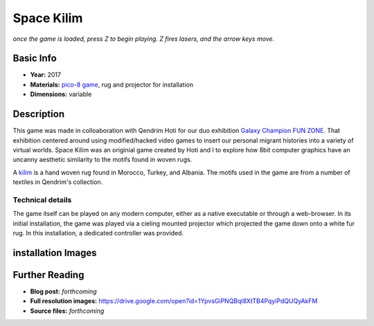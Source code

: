 Space Kilim
*********************
.. raw:: html

    <iframe src="kilim.html" height="650px" width="600px"></iframe>

*once the game is loaded, press Z to begin playing. Z fires lasers, and the arrow keys move.*

Basic Info
==========
- **Year:** 2017
- **Materials:** `pico-8 game <https://www.lexaloffle.com/pico-8.php>`_, rug and projector for installation
- **Dimensions:** variable

Description
===========
This game was made in colloaboration with Qendrim Hoti for our duo exhibition `Galaxy Champion FUN ZONE <https://maxlupo.com/galaxy-champion-fun-zone/>`_. That exhibition centered around using modified/hacked video games to insert our personal migrant histories into a variety of virtual worlds. Space Kilim was an originial game created by Hoti and I to explore how 8bit computer graphics have an uncanny aesthetic similarity to the motifs found in woven rugs.

.. image:: ./images/kilim_5.gif
    :width: 400px
    :align: "center"
    :alt: "Space Kilim gif"

A `kilim <https://en.wikipedia.org/wiki/Kilim>`_ is a hand woven rug found in Morocco, Turkey, and Albania. The motifs used in the game are from a number of textiles in Qendrim's collection.

Technical details
------------------------------
The game itself can be played on any modern computer, either as a native executable or through a web-browser. In its initial installation, the game was played via a cieling mounted projector which projected the game down onto a white fur rug. In this installation, a dedicated controller was provided.


installation Images
====================
.. image:: ./images/Kilim_2.JPG
    :width: 650px

.. image:: ./images/Kilim_1.JPG
    :width: 650px

Further Reading
==================
- **Blog post:** *forthcoming*
- **Full resolution images:** https://drive.google.com/open?id=1YpvsGiPNQBql8XtTB4PqyiPdQUQyAkFM
- **Source files:** *forthcoming*
